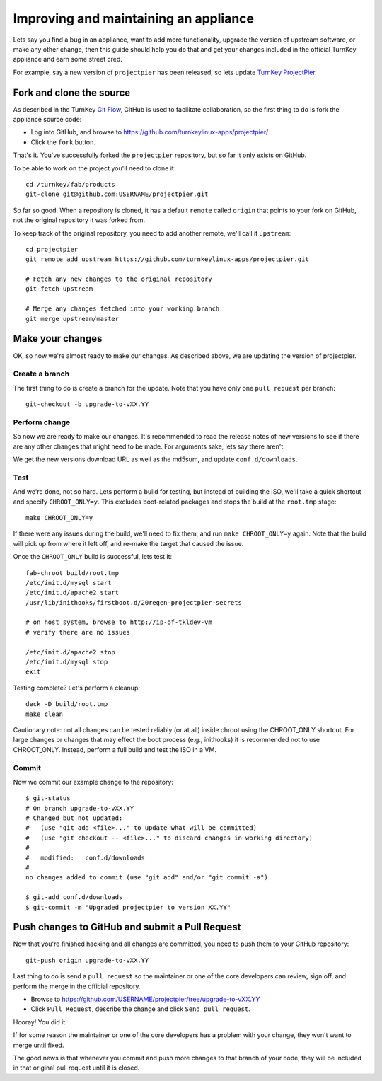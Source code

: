 Improving and maintaining an appliance
======================================

Lets say you find a bug in an appliance, want to add more functionality,
upgrade the version of upstream software, or make any other change, then
this guide should help you do that and get your changes included in the
official TurnKey appliance and earn some street cred.

For example, say a new version of ``projectpier`` has been released, so
lets update `TurnKey ProjectPier`_.

Fork and clone the source
-------------------------

As described in the TurnKey `Git Flow`_, GitHub is used to facilitate
collaboration, so the first thing to do is fork the appliance source
code:

* Log into GitHub, and browse to https://github.com/turnkeylinux-apps/projectpier/
* Click the ``fork`` button.

That's it. You've successfully forked the ``projectpier`` repository,
but so far it only exists on GitHub.

To be able to work on the project you'll need to clone it::

    cd /turnkey/fab/products
    git-clone git@github.com:USERNAME/projectpier.git

So far so good. When a repository is cloned, it has a default ``remote``
called ``origin`` that points to your fork on GitHub, not the original
repository it was forked from.

To keep track of the original repository, you need to add another
remote, we'll call it ``upstream``::

    cd projectpier
    git remote add upstream https://github.com/turnkeylinux-apps/projectpier.git

    # Fetch any new changes to the original repository
    git-fetch upstream

    # Merge any changes fetched into your working branch
    git merge upstream/master

Make your changes
-----------------

OK, so now we're almost ready to make our changes. As described above,
we are updating the version of projectpier.

Create a branch
'''''''''''''''

The first thing to do is create a branch for the update. Note that you
have only one ``pull request`` per branch::

    git-checkout -b upgrade-to-vXX.YY

Perform change
''''''''''''''

So now we are ready to make our changes. It's recommended to read the
release notes of new versions to see if there are any other changes that
might need to be made. For arguments sake, lets say there aren't.

We get the new versions download URL as well as the md5sum, and update
``conf.d/downloads``.

Test
''''

And we're done, not so hard. Lets perform a build for testing, but
instead of building the ISO, we'll take a quick shortcut and specify
``CHROOT_ONLY=y``. This excludes boot-related packages and stops the
build at the ``root.tmp`` stage::

    make CHROOT_ONLY=y

If there were any issues during the build, we'll need to fix them, and
run ``make CHROOT_ONLY=y`` again. Note that the build will pick up from
where it left off, and re-make the target that caused the issue.

Once the ``CHROOT_ONLY`` build is successful, lets test it::

    fab-chroot build/root.tmp
    /etc/init.d/mysql start
    /etc/init.d/apache2 start
    /usr/lib/inithooks/firstboot.d/20regen-projectpier-secrets

    # on host system, browse to http://ip-of-tkldev-vm
    # verify there are no issues

    /etc/init.d/apache2 stop
    /etc/init.d/mysql stop
    exit

Testing complete? Let's perform a cleanup::

    deck -D build/root.tmp
    make clean

Cautionary note: not all changes can be tested reliably (or at all)
inside chroot using the CHROOT_ONLY shortcut. For large changes or
changes that may effect the boot process (e.g., inithooks) it is
recommended not to use CHROOT_ONLY. Instead, perform a full build and
test the ISO in a VM.

Commit
''''''

Now we commit our example change to the repository::

    $ git-status
    # On branch upgrade-to-vXX.YY
    # Changed but not updated:
    #   (use "git add <file>..." to update what will be committed)
    #   (use "git checkout -- <file>..." to discard changes in working directory)
    #
    #	modified:   conf.d/downloads
    #
    no changes added to commit (use "git add" and/or "git commit -a")

    $ git-add conf.d/downloads
    $ git-commit -m "Upgraded projectpier to version XX.YY"

Push changes to GitHub and submit a Pull Request
------------------------------------------------

Now that you're finished hacking and all changes are committed, you need
to push them to your GitHub repository::

    git-push origin upgrade-to-vXX.YY

Last thing to do is send a ``pull request`` so the maintainer or one of
the core developers can review, sign off, and perform the merge in the
official repository.

* Browse to https://github.com/USERNAME/projectpier/tree/upgrade-to-vXX.YY
* Click ``Pull Request``, describe the change and click ``Send pull request``.

Hooray! You did it.

If for some reason the maintainer or one of the core developers has a
problem with your change, they won't want to merge until fixed.

The good news is that whenever you commit and push more changes to that
branch of your code, they will be included in that original pull request
until it is closed.

.. _TurnKey ProjectPier: https://github.com/turnkeylinux-apps/projectpier/
.. _Git Flow: https://github.com/turnkeylinux/tracker/blob/master/GITFLOW.rst

